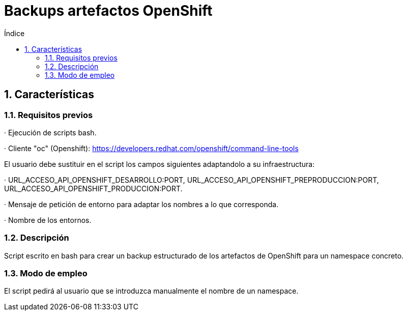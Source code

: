 = Backups artefactos OpenShift
:doctype: book
:sectnums:
:toc:
:toclevels: 3
:toc-title: Índice
:icons: font
:imagesdir: images/
ifdef::env-github[]
:tip-caption: :bulb:
:note-caption: :information_source:
:important-caption: :heavy_exclamation_mark:
:caution-caption: :fire:
:warning-caption: :warning:
endif::[]
:toc:
:toclevels: 4
:toc-title: Índice
:sectnums:
:sectnumlevels: 4



== Características

=== Requisitos previos
· Ejecución de scripts bash.

· Cliente "oc" (Openshift): https://developers.redhat.com/openshift/command-line-tools

El usuario debe sustituir en el script los campos siguientes adaptandolo a su infraestructura:

· URL_ACCESO_API_OPENSHIFT_DESARROLLO:PORT, URL_ACCESO_API_OPENSHIFT_PREPRODUCCION:PORT, URL_ACCESO_API_OPENSHIFT_PRODUCCION:PORT.

· Mensaje de petición de entorno para adaptar los nombres a lo que corresponda.

· Nombre de los entornos.

=== Descripción
Script escrito en bash para crear un backup estructurado de los artefactos de OpenShift para un namespace concreto.

=== Modo de empleo
El script pedirá al usuario que se introduzca manualmente el nombre de un namespace.
